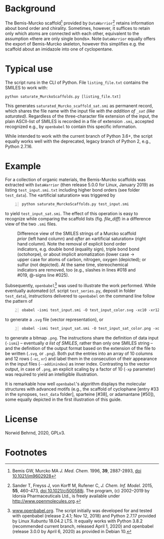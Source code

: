 
# name: README.org 
# date: 2019-07-22 (YYYY-MM-DD)
# edit: 2020-04-26 (YYYY-MM-DD)

#+OPTIONS: toc:nil

#+LATEX_CLASS:    koma-article  
#+LATEX_HEADER:   \usepackage[a4paper]{geometry}
#+LATEX_HEADER:   \usepackage{libertine, microtype, graphicx, float, booktabs}
#+LATEX_HEADER:   \usepackage[USenglish]{babel}
#+LATEX_HEADER:   \usepackage[scaled=0.9]{inconsolata}
#+LATEX_HEADER:   \usepackage[libertine]{newtxmath}

#+LATEX_HEADER:   \setkomafont{captionlabel}{\sffamily\bfseries}
#+LATEX_HEADER:   \setcapindent{0em}  \setkomafont{caption}{\small}
#+LATEX_HEADER:   \usepackage[basicstyle=small]{listings}


* Background
   
   The Bemis-Murcko scaffold[fn:BM_scaffold] provided by
   =DataWarrior=[fn:DataWarrior] retains information about bond order
   and chirality.  Sometimes, however, it suffices to retain only
   which atoms are connected with each other, equivalent to the
   assumption «there are only single bonds».  Note =DataWarrior=
   equally offers the export of Bemis-Murcko skeleton, however this
   simplifies e.g. the scaffold about an imidazole into one of
   cyclopentane.

   [[./pattern.png]]

* Typical use
 
   The script runs in the CLI of Python. File =listing_file.txt=
   contains the SMILES to work with:
   #+BEGIN_SRC shell
     python saturate_MurckoScaffolds.py [listing_file.txt]
   #+END_SRC
   This generates =saturated_Murcko_scaffold_sat.smi= as permanent
   record, which shares the file name with the input file /with the
   addition of =_sat= (like saturated)/.  Regardless of the
   three-character file extension of the input, the plain ASCII-list
   of SMILES is recorded in a file of extension =.smi=, accepted
   recognized e.g., by =openbabel= to contain this specific
   information.

   While intended to work with the current branch of Python 3.6+, the
   script equally works well with the deprecated, legacy branch of
   Python 2, e.g., Python 2.7.16.

* Example

  For a collection of organic materials, the Bemis-Murcko scaffolds
  was extracted with =DataWarrior= (then release 5.0.0 for Linux,
  January 2019) as listing =test_input.smi.txt= including higher bond
  orders (see folder =test_data=).  The «artificial saturation» was
  triggered by
    #+BEGIN_SRC shell -n1
      python saturate_MurckoScaffolds.py test_input.smi
   #+END_SRC
   to yield =test_input_sat.smi=.  The effect of this operation is
   easy to recognize while comparing the scaffold lists
   (fig. [[file_diff]]) in a difference view of the two =.smi= files.
   
   #+NAME:       file_diff
   #+CAPTION:    Difference view of the SMILES strings of a Murcko scaffold /prior/ (left hand column) and /after/ an «artificial saturation» (right hand column).  Note the removal of explicit bond order indicators, e.g. double bond (equality sign), triple bond bond (octohorpe), or about implicit aromatization (lower case \rightarrow upper case for atoms of carbon, nitrogen, oxygen (depicted); or sulfur (not depicted).  At the same time, stereochemical indicators are removed, too (e.g., slashes in lines #018 and #019, @-signs line #025).
   #+ATTR_LATEX: :width 10cm
   #+ATTR_HTML:  :width 75%
   [[./2020-04-26_kdiff3.png]]

   Subsequently, =openbabel=[fn:openbabel] was used to illustrate the
   work performed.  While eventually automated (cf. script
   =test_series.py=, deposit in folder =test_data=), instructions
   delivered to =openbabel= on the command line follow the pattern of
   #+BEGIN_SRC shell -n2
     obabel -ismi test_input.smi -O test_input_color.svg -xc10 -xr12 -xl --addinindex
   #+END_SRC
   to generate a =.svg= file (vector representation), or
   #+BEGIN_SRC shell -n3
       obabel -ismi test_input_sat.smi -O test_input_sat_color.png -xc10 -xr12 -xl --addinindex -xp 3000
   #+END_SRC
   to generate a bitmap =.png=.  The instructions share the definition
   of data input (=-ismi=) -- eventually /a list of SMILES/, rather
   than only one SMILES string -- and the definition of the output
   format based on the extension of the file to be written (=.svg=, or
   =.png=).  Both put the entries into an array of 10 columns and
   12 rows (=-xc=, =xr=) and label them in the consecution of their
   appearance in the input files (=--addinindex=) as inner index.
   Contrasting to the vector output, in case of =.png=, an explicit
   scaling by a factor of 10 (=-xp= parameter) was required to yield
   an intelligible illustration.

   It is remarkable how well =openbabel='s algorithm displays the
   molecular structures with advanced motifs (e.g., the scaffold of
   cyclophane [entry #33 in the synopses, =test_data= folder],
   sparteine [#38], or adamantane [#50]), some equally depicted in the
   first illustration of this guide.

* License

  Norwid Behrnd, 2020, GPLv3.

* Footnotes

[fn:BM_scaffold] Bemis GW, Murcko MA /J. Med. Chem./ 1996, **39**,
2887-2893, [[https://pubs.acs.org/doi/10.1021/jm9602928][doi 10.1021/jm9602928]]

[fn:DataWarrior] Sander T, Freyss J, von Korff M, Rufener C,
    /J. Chem. Inf. Model./ 2015, **55**, 460-473, [[https://pubs.acs.org/doi/10.1021/ci500588j][doi
    10.1021/ci500588j]].  The program, (c) 2002--2019 by Idorsia
    Pharmaceuticals Ltd., is freely available under
    [[http://www.openmolecules.org]].

[fn:openbabel] [[http://www.openbabel.org][www.openbabel.org]].  The script initially was developed
for and tested with openbabel (release 2.4.1; Nov 12, 2018) and
Python 2.7.17 provided by Linux Xubuntu 18.04.2 LTS.  It equally works
with Python 3.8.2 (recommended current branch, released April 1, 2020)
and openbabel (release 3.0.0 by April 6, 2020) as provided in
Debian 10.
